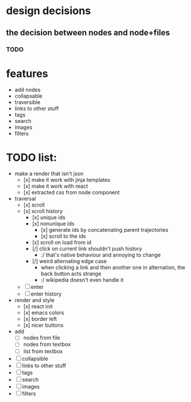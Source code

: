 * design decisions
** the decision between nodes and node+files
*** TODO
* features
- add nodes
- collapsable
- traversible
- links to other stuff
- tags
- search
- images
- filters
* TODO list:
- make a render that isn't json
  - [x] make it work with jinja templates
  - [x] make it work with react
  - [x] extracted css from node component
- traversal
  - [x] scroll
  - [x] scroll history
    - [x] unique ids
    - [x] nonunique ids 
      - [x] generate ids by concatenating parent trajectories
      - [x] scroll to the ids
    - [x] scroll on load from id
    - [/] click on current link shouldn't push history
      - :/ that's native behaviour and annoying to change
    - [/] weird alternating edge case
      - when clicking a link and then another one in alternation, the back button acts strange
      - :/ wikipedia doesn't even handle it
  - [ ] enter
  - [ ] enter history
- render and style
  - [x] react init
  - [x] emacs colors
  - [x] border left
  - [x] nicer buttons
- add
  - [ ] nodes from file
  - [ ] nodes from textbox
  - [ ] list from textbox
- [ ] collapsible
- [ ] links to other stuff
- [ ] tags
- [ ] search
- [ ] images
- [ ] filters